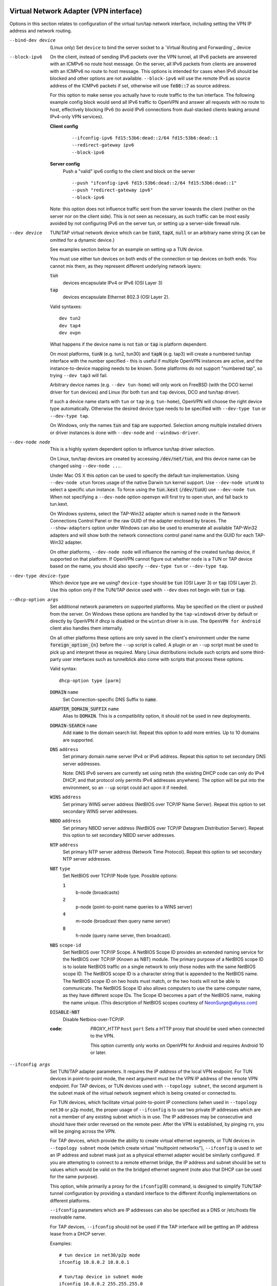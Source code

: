 Virtual Network Adapter (VPN interface)
---------------------------------------

Options in this section relates to configuration of the virtual tun/tap
network interface, including setting the VPN IP address and network
routing.

--bind-dev device
  (Linux only) Set ``device`` to bind the server socket to a
  `Virtual Routing and Forwarding`_ device

--block-ipv6
  On the client, instead of sending IPv6 packets over the VPN tunnel, all
  IPv6 packets are answered with an ICMPv6 no route host message. On the
  server, all IPv6 packets from clients are answered with an ICMPv6 no
  route to host message. This options is intended for cases when IPv6
  should be blocked and other options are not available. ``--block-ipv6``
  will use the remote IPv6 as source address of the ICMPv6 packets if set,
  otherwise will use :code:`fe80::7` as source address.

  For this option to make sense you actually have to route traffic to the
  tun interface. The following example config block would send all IPv6
  traffic to OpenVPN and answer all requests with no route to host,
  effectively blocking IPv6 (to avoid IPv6 connections from dual-stacked
  clients leaking around IPv4-only VPN services).

  **Client config**
    ::

       --ifconfig-ipv6 fd15:53b6:dead::2/64 fd15:53b6:dead::1
       --redirect-gateway ipv6
       --block-ipv6

  **Server config**
    Push a "valid" ipv6 config to the client and block on the server
    ::

       --push "ifconfig-ipv6 fd15:53b6:dead::2/64 fd15:53b6:dead::1"
       --push "redirect-gateway ipv6"
       --block-ipv6

  Note: this option does not influence traffic sent from the server
  towards the client (neither on the server nor on the client side).
  This is not seen as necessary, as such traffic can be most easily
  avoided by not configuring IPv6 on the server tun, or setting up a
  server-side firewall rule.

--dev device
  TUN/TAP virtual network device which can be :code:`tunX`, :code:`tapX`,
  :code:`null` or an arbitrary name string (:code:`X` can be omitted for
  a dynamic device.)

  See examples section below for an example on setting up a TUN device.

  You must use either tun devices on both ends of the connection or tap
  devices on both ends. You cannot mix them, as they represent different
  underlying network layers:

  :code:`tun`
      devices encapsulate IPv4 or IPv6 (OSI Layer 3)

  :code:`tap`
      devices encapsulate Ethernet 802.3 (OSI Layer 2).

  Valid syntaxes:
  ::

     dev tun2
     dev tap4
     dev ovpn

  What happens if the device name is not :code:`tun` or :code:`tap` is
  platform dependent.

  On most platforms, :code:`tunN` (e.g. tun2, tun30) and :code:`tapN`
  (e.g. tap3) will create a numbered tun/tap interface with the number
  specified - this is useful if multiple OpenVPN instances are active,
  and the instance-to-device mapping needs to be known.  Some platforms
  do not support "numbered tap", so trying ``--dev tap3`` will fail.

  Arbitrary device names (e.g. ``--dev tun-home``) will only work on
  FreeBSD (with the DCO kernel driver for ``tun`` devices) and Linux
  (for both ``tun`` and ``tap`` devices, DCO and tun/tap driver).

  If such a device name starts with ``tun`` or ``tap`` (e.g. ``tun-home``),
  OpenVPN will choose the right device type automatically.  Otherwise the
  desired device type needs to be specified with ``--dev-type tun`` or
  ``--dev-type tap``.

  On Windows, only the names :code:`tun` and :code:`tap` are supported.
  Selection among multiple installed drivers or driver instances is done
  with ``--dev-node`` and ``--windows-driver``.

--dev-node node
  This is a highly system dependent option to influence tun/tap driver
  selection.

  On Linux, tun/tap devices are created by accessing :code:`/dev/net/tun`,
  and this device name can be changed using ``--dev-node ...``.

  Under Mac OS X this option can be used to specify the default tun
  implementation. Using ``--dev-node utun`` forces usage of the native
  Darwin tun kernel support. Use ``--dev-node utunN`` to select a specific
  utun instance. To force using the :code:`tun.kext` (:code:`/dev/tunX`)
  use ``--dev-node tun``. When not specifying a ``--dev-node`` option
  openvpn will first try to open utun, and fall back to tun.kext.

  On Windows systems, select the TAP-Win32 adapter which is named ``node``
  in the Network Connections Control Panel or the raw GUID of the adapter
  enclosed by braces. The ``--show-adapters`` option under Windows can
  also be used to enumerate all available TAP-Win32 adapters and will show
  both the network connections control panel name and the GUID for each
  TAP-Win32 adapter.

  On other platforms, ``--dev-node node`` will influence the naming of the
  created tun/tap device, if supported on that platform.  If OpenVPN cannot
  figure out whether ``node`` is a TUN or TAP device based on the name,
  you should also specify ``--dev-type tun`` or ``--dev-type tap``.

--dev-type device-type
  Which device type are we using? ``device-type`` should be :code:`tun`
  (OSI Layer 3) or :code:`tap` (OSI Layer 2). Use this option only if
  the TUN/TAP device used with ``--dev`` does not begin with :code:`tun`
  or :code:`tap`.

--dhcp-option args
  Set additional network parameters on supported platforms. May be specified
  on the client or pushed from the server. On Windows these options are
  handled by the ``tap-windows6`` driver by default or directly by OpenVPN
  if dhcp is disabled or the ``wintun`` driver is in use. The
  ``OpenVPN for Android`` client also handles them internally.

  On all other platforms these options are only saved in the client's
  environment under the name :code:`foreign_option_{n}` before the
  ``--up`` script is called. A plugin or an ``--up`` script must be used to
  pick up and interpret these as required. Many Linux distributions include
  such scripts and some third-party user interfaces such as tunnelblick also
  come with scripts that process these options.

  Valid syntax:
  ::

     dhcp-option type [parm]

  :code:`DOMAIN` ``name``
        Set Connection-specific DNS Suffix to :code:`name`.

  :code:`ADAPTER_DOMAIN_SUFFIX` ``name``
        Alias to :code:`DOMAIN`. This is a compatibility option, it
        should not be used in new deployments.

  :code:`DOMAIN-SEARCH` ``name``
        Add :code:`name` to the domain search list.
        Repeat this option to add more entries. Up to
        10 domains are supported.

  :code:`DNS` ``address``
        Set primary domain name server IPv4 or IPv6 address.
        Repeat this option to set secondary DNS server addresses.

        Note: DNS IPv6 servers are currently set using netsh (the existing
        DHCP code can only do IPv4 DHCP, and that protocol only permits
        IPv4 addresses anywhere). The option will be put into the
        environment, so an ``--up`` script could act upon it if needed.

  :code:`WINS` ``address``
        Set primary WINS server address (NetBIOS over TCP/IP Name Server).
        Repeat this option to set secondary WINS server addresses.

  :code:`NBDD` ``address``
        Set primary NBDD server address (NetBIOS over TCP/IP Datagram
        Distribution Server). Repeat this option to set secondary NBDD
        server addresses.

  :code:`NTP` ``address``
        Set primary NTP server address (Network Time Protocol).
        Repeat this option to set secondary NTP server addresses.

  :code:`NBT` ``type``
        Set NetBIOS over TCP/IP Node type. Possible options:

        :code:`1`
              b-node (broadcasts)

        :code:`2`
              p-node (point-to-point name queries to a WINS server)

        :code:`4`
              m-node (broadcast then query name server)

        :code:`8`
              h-node (query name server, then broadcast).

  :code:`NBS` ``scope-id``
        Set NetBIOS over TCP/IP Scope. A NetBIOS Scope ID provides an
        extended naming service for the NetBIOS over TCP/IP (Known as NBT)
        module. The primary purpose of a NetBIOS scope ID is to isolate
        NetBIOS traffic on a single network to only those nodes with the
        same NetBIOS scope ID. The NetBIOS scope ID is a character string
        that is appended to the NetBIOS name. The NetBIOS scope ID on two
        hosts must match, or the two hosts will not be able to communicate.
        The NetBIOS Scope ID also allows computers to use the same computer
        name, as they have different scope IDs. The Scope ID becomes a part
        of the NetBIOS name, making the name unique. (This description of
        NetBIOS scopes courtesy of NeonSurge@abyss.com)

  :code:`DISABLE-NBT`
        Disable Netbios-over-TCP/IP.

  :code: `PROXY_HTTP` ``host`` ``port``
        Sets a HTTP proxy that should be used when connected to the VPN.

        This option currently only works on OpenVPN for Android and requires
        Android 10 or later.

--ifconfig args
  Set TUN/TAP adapter parameters. It requires the *IP address* of the local
  VPN endpoint. For TUN devices in point-to-point mode, the next argument
  must be the VPN IP address of the remote VPN endpoint. For TAP devices,
  or TUN devices used with ``--topology subnet``, the second argument
  is the subnet mask of the virtual network segment which is being created
  or connected to.

  For TUN devices, which facilitate virtual point-to-point IP connections
  (when used in ``--topology net30`` or ``p2p`` mode), the proper usage of
  ``--ifconfig`` is to use two private IP addresses which are not a member
  of any existing subnet which is in use. The IP addresses may be
  consecutive and should have their order reversed on the remote peer.
  After the VPN is established, by pinging ``rn``, you will be pinging
  across the VPN.

  For TAP devices, which provide the ability to create virtual ethernet
  segments, or TUN devices in ``--topology subnet`` mode (which create
  virtual "multipoint networks"), ``--ifconfig`` is used to set an IP
  address and subnet mask just as a physical ethernet adapter would be
  similarly configured. If you are attempting to connect to a remote
  ethernet bridge, the IP address and subnet should be set to values which
  would be valid on the the bridged ethernet segment (note also that DHCP
  can be used for the same purpose).

  This option, while primarily a proxy for the ``ifconfig``\(8) command,
  is designed to simplify TUN/TAP tunnel configuration by providing a
  standard interface to the different ifconfig implementations on
  different platforms.

  ``--ifconfig`` parameters which are IP addresses can also be specified
  as a DNS or /etc/hosts file resolvable name.

  For TAP devices, ``--ifconfig`` should not be used if the TAP interface
  will be getting an IP address lease from a DHCP server.

  Examples:
  ::

     # tun device in net30/p2p mode
     ifconfig 10.8.0.2 10.8.0.1

     # tun/tap device in subnet mode
     ifconfig 10.8.0.2 255.255.255.0

--ifconfig-ipv6 args
  Configure an IPv6 address on the *tun* device.

  Valid syntax:
  ::

     ifconfig-ipv6 ipv6addr/bits [ipv6remote]

  The ``ipv6addr/bits`` argument is the IPv6 address to use. The
  second parameter is used as route target for ``--route-ipv6`` if no
  gateway is specified.

  The ``--topology`` option has no influence with ``--ifconfig-ipv6``

--ifconfig-noexec
  Don't actually execute ifconfig/netsh commands, instead pass
  ``--ifconfig`` parameters to scripts using environmental variables.

--ifconfig-nowarn
  Don't output an options consistency check warning if the ``--ifconfig``
  option on this side of the connection doesn't match the remote side.
  This is useful when you want to retain the overall benefits of the
  options consistency check (also see ``--disable-occ`` option) while only
  disabling the ifconfig component of the check.

  For example, if you have a configuration where the local host uses
  ``--ifconfig`` but the remote host does not, use ``--ifconfig-nowarn``
  on the local host.

  This option will also silence warnings about potential address conflicts
  which occasionally annoy more experienced users by triggering "false
  positive" warnings.

--lladdr address
  Specify the link layer address, more commonly known as the MAC address.
  Only applied to TAP devices.

--persist-tun
  Don't close and reopen TUN/TAP device or run up/down scripts across
  :code:`SIGUSR1` or ``--ping-restart`` restarts.

  :code:`SIGUSR1` is a restart signal similar to :code:`SIGHUP`, but which
  offers finer-grained control over reset options.

--redirect-gateway flags
  Automatically execute routing commands to cause all outgoing IP traffic
  to be redirected over the VPN. This is a client-side option.

  This option performs three steps:

  (1)  Create a static route for the ``--remote`` address which
       forwards to the pre-existing default gateway. This is done so that
       ``(3)`` will not create a routing loop.

  (2)  Delete the default gateway route.

  (3)  Set the new default gateway to be the VPN endpoint address
       (derived either from ``--route-gateway`` or the second parameter to
       ``--ifconfig`` when ``--dev tun`` is specified).

  When the tunnel is torn down, all of the above steps are reversed so
  that the original default route is restored.

  Option flags:

  :code:`local`
      Add the :code:`local` flag if both OpenVPN peers are directly
      connected via a common subnet, such as with wireless. The
      :code:`local` flag will cause step ``(1)`` above to be omitted.

  :code:`autolocal`
      Try to automatically determine whether to enable :code:`local`
      flag above.

  :code:`def1`
      Use this flag to override the default gateway by using
      :code:`0.0.0.0/1` and :code:`128.0.0.0/1` rather than
      :code:`0.0.0.0/0`. This has the benefit of overriding but not
      wiping out the original default gateway.

  :code:`bypass-dhcp`
      Add a direct route to the DHCP server (if it is non-local) which
      bypasses the tunnel (Available on Windows clients, may not be
      available on non-Windows clients).

  :code:`bypass-dns`
      Add a direct route to the DNS server(s) (if they are non-local)
      which bypasses the tunnel (Available on Windows clients, may
      not be available on non-Windows clients).

  :code:`block-local`
      Block access to local LAN when the tunnel is active, except for
      the LAN gateway itself. This is accomplished by routing the local
      LAN (except for the LAN gateway address) into the tunnel.

  :code:`ipv6`
      Redirect IPv6 routing into the tunnel. This works similar to
      the :code:`def1` flag, that is, more specific IPv6 routes are added
      (:code:`2000::/4`, :code:`3000::/4`), covering the whole IPv6
      unicast space.

  :code:`!ipv4`
      Do not redirect IPv4 traffic - typically used in the flag pair
      :code:`ipv6 !ipv4` to redirect IPv6-only.

--redirect-private flags
  Like ``--redirect-gateway``, but omit actually changing the default gateway.
  Useful when pushing private subnets.

--route args
  Add route to routing table after connection is established. Multiple
  routes can be specified. Routes will be automatically torn down in
  reverse order prior to TUN/TAP device close.

  Valid syntaxes:
  ::

      route network/IP
      route network/IP netmask
      route network/IP netmask gateway
      route network/IP netmask gateway metric

  This option is intended as a convenience proxy for the ``route``\(8)
  shell command, while at the same time providing portable semantics
  across OpenVPN's platform space.

  ``netmask``
        defaults to :code:`255.255.255.255` when not given

  ``gateway``
        default taken from ``--route-gateway`` or the second
        parameter to ``--ifconfig`` when ``--dev tun`` is specified.

  ``metric``
        default taken from ``--route-metric`` if set, otherwise :code:`0`.

  The default can be specified by leaving an option blank or setting it to
  :code:`default`.

  The ``network`` and ``gateway`` parameters can also be specified as a
  DNS or :code:`/etc/hosts` file resolvable name, or as one of three special
  keywords:

  :code:`vpn_gateway`
      The remote VPN endpoint address (derived either from
      ``--route-gateway`` or the second parameter to ``--ifconfig``
      when ``--dev tun`` is specified).

  :code:`net_gateway`
      The pre-existing IP default gateway, read from the
      routing table (not supported on all OSes).

  :code:`remote_host`
      The ``--remote`` address if OpenVPN is being run in
      client mode, and is undefined in server mode.

--route-delay args
  Valid syntaxes:
  ::

       route-delay
       route-delay n
       route-delay n m

  Delay ``n`` seconds (default :code:`0`) after connection establishment,
  before adding routes. If ``n`` is :code:`0`, routes will be added
  immediately upon connection establishment. If ``--route-delay`` is
  omitted, routes will be added immediately after TUN/TAP device open and
  ``--up`` script execution, before any ``--user`` or ``--group`` privilege
  downgrade (or ``--chroot`` execution.)

  This option is designed to be useful in scenarios where DHCP is used to
  set tap adapter addresses. The delay will give the DHCP handshake time
  to complete before routes are added.

  On Windows, ``--route-delay`` tries to be more intelligent by waiting
  ``w`` seconds (default :code:`30` by default) for the TAP-Win32 adapter
  to come up before adding routes.

--route-ipv6 args
  Setup IPv6 routing in the system to send the specified IPv6 network into
  OpenVPN's *tun*.

  Valid syntax:
  ::

     route-ipv6 ipv6addr/bits [gateway] [metric]

  The gateway parameter is only used for IPv6 routes across *tap* devices,
  and if missing, the ``ipv6remote`` field from ``--ifconfig-ipv6`` or
  ``--route-ipv6-gateway`` is used.

--route-gateway arg
  Specify a default *gateway* for use with ``--route``.

  If :code:`dhcp` is specified as the parameter, the gateway address will
  be extracted from a DHCP negotiation with the OpenVPN server-side LAN.

  Valid syntaxes:
  ::

      route-gateway gateway
      route-gateway dhcp

--route-ipv6-gateway gw
  Specify a default gateway ``gw`` for use with ``--route-ipv6``.

--route-metric m
  Specify a default metric ``m`` for use with ``--route``.

--route-noexec
  Don't add or remove routes automatically. Instead pass routes to
  ``--route-up`` script using environmental variables.

--route-nopull
  When used with ``--client`` or ``--pull``, accept options pushed by
  server EXCEPT for routes, block-outside-dns and dhcp options like DNS
  servers.

  When used on the client, this option effectively bars the server from
  adding routes to the client's routing table, however note that this
  option still allows the server to set the TCP/IP properties of the
  client's TUN/TAP interface.

--topology mode
  Configure virtual addressing topology when running in ``--dev tun``
  mode. This directive has no meaning in ``--dev tap`` mode, which always
  uses a :code:`subnet` topology.

  If you set this directive on the server, the ``--server`` and
  ``--server-bridge`` directives will automatically push your chosen
  topology setting to clients as well. This directive can also be manually
  pushed to clients. Like the ``--dev`` directive, this directive must
  always be compatible between client and server.

  ``mode`` can be one of:

  :code:`net30`
    Use a point-to-point topology, by allocating one /30 subnet
    per client. This is designed to allow point-to-point semantics when some
    or all of the connecting clients might be Windows systems. This is the
    default.

  :code:`p2p`
    Use a point-to-point topology where the remote endpoint of
    the client's tun interface always points to the local endpoint of the
    server's tun interface. This mode allocates a single IP address per
    connecting client. Only use when none of the connecting clients are
    Windows systems.

  :code:`subnet`
    Use a subnet rather than a point-to-point topology by
    configuring the tun interface with a local IP address and subnet mask,
    similar to the topology used in ``--dev tap`` and ethernet bridging
    mode. This mode allocates a single IP address per connecting client and
    works on Windows as well.

  *Note:* Using ``--topology subnet`` changes the interpretation of the
  arguments of ``--ifconfig`` to mean "address netmask", no longer "local
  remote".

--tun-mtu args

  Valid syntaxes:
  ::

      tun-mtu tun-mtu
      tun-mtu tun-mtu occ-mtu

  Take the TUN device MTU to be ``tun-mtu`` and derive the link MTU from it.
  In most cases, you will probably want to leave this parameter set to
  its default value.

  The default for :code:`tun-mtu` is 1500.

  The OCC MTU can be used to avoid warnings about mismatched MTU from
  clients. If :code:`occ-mtu` is not specified, it will to default to the
  tun-mtu.

  The MTU (Maximum Transmission Units) is the maximum datagram size in
  bytes that can be sent unfragmented over a particular network path.
  OpenVPN requires that packets on the control and data channels be sent
  unfragmented.

  MTU problems often manifest themselves as connections which hang during
  periods of active usage.

  It's best to use the ``--fragment`` and/or ``--mssfix`` options to deal
  with MTU sizing issues.

  Note: Depending on the platform, the operating system allows to receive
  packets larger than ``tun-mtu`` (e.g. Linux and FreeBSD) but other platforms
  (like macOS) limit received packets to the same size as the MTU.

--tun-max-mtu maxmtu
  This configures the maximum MTU size that a server can push to ``maxmtu``,
  by configuring the internal buffers to allow at least this packet size.
  The default for ``maxmtu`` is 1600. Currently, only increasing beyond 1600
  is possible, and attempting to reduce max-mtu below 1600 will be ignored.

--tun-mtu-extra n
  Assume that the TUN/TAP device might return as many as ``n`` bytes more
  than the ``--tun-mtu`` size on read. This parameter defaults to 0, which
  is sufficient for most TUN devices. TAP devices may introduce additional
  overhead in excess of the MTU size, and a setting of 32 is the default
  when TAP devices are used. This parameter only controls internal OpenVPN
  buffer sizing, so there is no transmission overhead associated with
  using a larger value.


TUN/TAP standalone operations
-----------------------------
These two standalone operations will require ``--dev`` and optionally
``--user`` and/or ``--group``.

--mktun
  (Standalone) Create a persistent tunnel on platforms which support them
  such as Linux. Normally TUN/TAP tunnels exist only for the period of
  time that an application has them open. This option takes advantage of
  the TUN/TAP driver's ability to build persistent tunnels that live
  through multiple instantiations of OpenVPN and die only when they are
  deleted or the machine is rebooted.

  One of the advantages of persistent tunnels is that they eliminate the
  need for separate ``--up`` and ``--down`` scripts to run the appropriate
  ``ifconfig``\(8) and ``route``\(8) commands. These commands can be
  placed in the the same shell script which starts or terminates an
  OpenVPN session.

  Another advantage is that open connections through the TUN/TAP-based
  tunnel will not be reset if the OpenVPN peer restarts. This can be
  useful to provide uninterrupted connectivity through the tunnel in the
  event of a DHCP reset of the peer's public IP address (see the
  ``--ipchange`` option above).

  One disadvantage of persistent tunnels is that it is harder to
  automatically configure their MTU value (see ``--link-mtu`` and
  ``--tun-mtu`` above).

  On some platforms such as Windows, TAP-Win32 tunnels are persistent by
  default.

--rmtun
  (Standalone) Remove a persistent tunnel.
